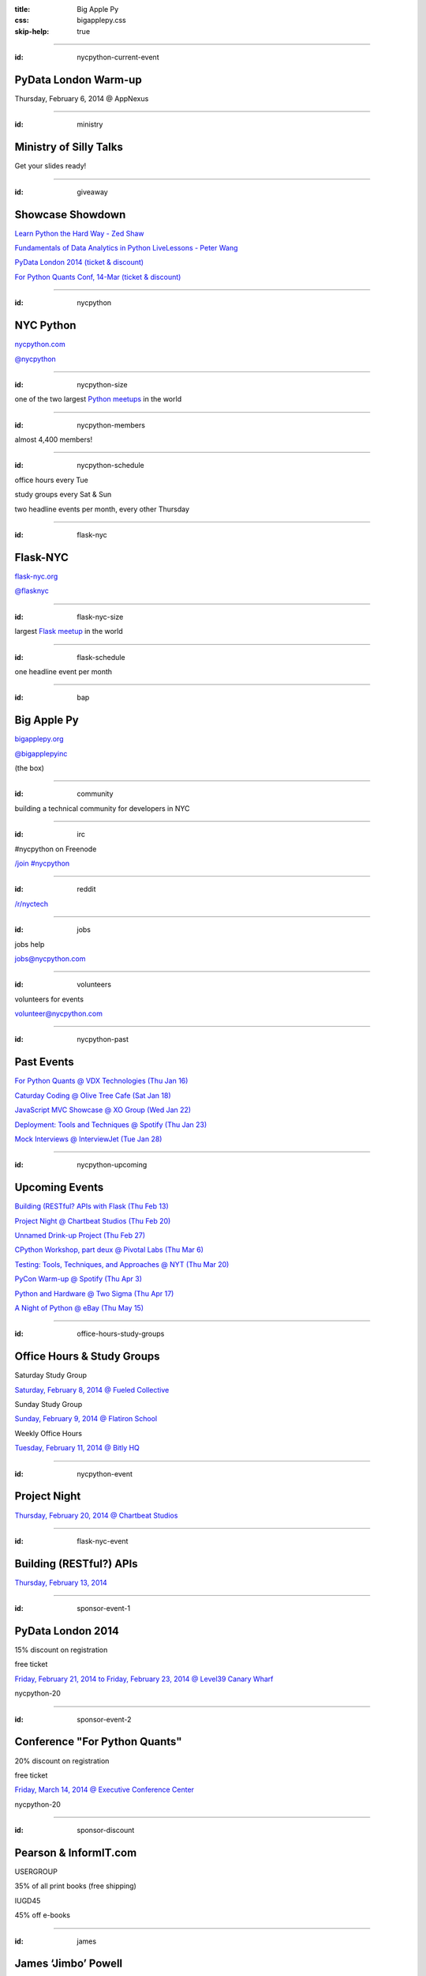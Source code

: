 :title: Big Apple Py
:css: bigapplepy.css
:skip-help: true

----

:id: nycpython-current-event

PyData London Warm-up
=====================

Thursday, February 6, 2014 @ AppNexus

----

:id: ministry

Ministry of Silly Talks
=======================

Get your slides ready!

----

:id: giveaway

Showcase Showdown
=================

`Learn Python the Hard Way - Zed Shaw <http://learnpythonthehardway.org>`_

`Fundamentals of Data Analytics in Python LiveLessons - Peter Wang <http://www.mypearsonstore.com/bookstore/fundamentals-of-data-analytics-in-python-livelessons-9780133599459>`_

`PyData London 2014 (ticket & discount) <http://www.pydata.org/ldn2014/>`_

`For Python Quants Conf, 14-Mar (ticket & discount) <http://www.forpythonquants.com>`_

----

:id: nycpython

NYC Python
==========

`nycpython.com <http://nycpython.com>`_

`@nycpython <https://twitter.com/nycpython>`_

----

:id: nycpython-size

one of the two largest `Python meetups <http://python.meetup.com>`_ in the world

----

:id: nycpython-members

almost 4,400 members!

----

:id: nycpython-schedule

office hours every Tue

study groups every Sat & Sun

two headline events per month, every other Thursday

----

:id: flask-nyc

Flask-NYC
=========

`flask-nyc.org <http://flask-nyc.org>`_

`@flasknyc <https://twitter.com/flasknyc>`_

----

:id: flask-nyc-size

largest `Flask meetup <http://flask.meetup.com>`_ in the world

----

:id: flask-schedule

one headline event per month

----

:id: bap

Big Apple Py
============

`bigapplepy.org <http://bigapplepy.org>`_

`@bigapplepyinc <https://twitter.com/bigapplepyinc>`_

(the box)

----

:id: community

building a technical community for developers in NYC

----

:id: irc

#nycpython on Freenode

`/join #nycpython <http://webchat.freenode.net>`_

----

:id: reddit

`/r/nyctech <http://reddit.com/r/nycpython>`_

----

:id: jobs

jobs help

jobs@nycpython.com

----

:id: volunteers

volunteers for events

volunteer@nycpython.com

----

:id: nycpython-past

Past Events
===========

`For Python Quants @ VDX Technologies (Thu Jan 16) <http://www.meetup.com/nycpython/events/159018902/>`_

`Caturday Coding @ Olive Tree Cafe (Sat Jan 18) <http://www.meetup.com/nycpython/events/160469222/>`_

`JavaScript MVC Showcase @ XO Group (Wed Jan 22) <http://www.meetup.com/flask-nyc/events/149518562/>`_

`Deployment: Tools and Techniques @ Spotify (Thu Jan 23) <http://www.meetup.com/nycpython/events/159020382/>`_

`Mock Interviews @ InterviewJet (Tue Jan 28) <http://www.meetup.com/nycpython/events/162048282/>`_

----

:id: nycpython-upcoming

Upcoming Events
===============

`Building (RESTful? APIs with Flask (Thu Feb 13) <http://www.meetup.com/flask-nyc/events/164230112/>`_

`Project Night @ Chartbeat Studios (Thu Feb 20) <http://www.meetup.com/nycpython/events/159678372/>`_

`Unnamed Drink-up Project (Thu Feb 27) <http://www.meetup.com/nycpython/events/163590562/>`_

`CPython Workshop, part deux @ Pivotal Labs (Thu Mar 6) <http://www.meetup.com/nycpython/events/159666652/>`_

`Testing: Tools, Techniques, and Approaches @ NYT (Thu Mar 20) <http://www.meetup.com/nycpython/events/159661762/>`_

`PyCon Warm-up @ Spotify (Thu Apr 3) <http://www.meetup.com/nycpython/events/163115902/>`_

`Python and Hardware @ Two Sigma (Thu Apr 17) <http://www.meetup.com/nycpython/events/160411352/>`_

`A Night of Python @ eBay (Thu May 15) <http://www.meetup.com/nycpython/events/160950872/>`_

----

:id: office-hours-study-groups

Office Hours & Study Groups
===========================

Saturday Study Group

`Saturday, February 8, 2014 @ Fueled Collective <http://www.meetup.com/nycpython/events/160476872/>`_


Sunday Study Group

`Sunday, February 9, 2014 @ Flatiron School <http://www.meetup.com/nycpython/events/160381192/>`_


Weekly Office Hours

`Tuesday, February 11, 2014 @ Bitly HQ <http://www.meetup.com/nycpython/events/154490082/>`_


----

:id: nycpython-event


Project Night
=============

`Thursday, February 20, 2014 @ Chartbeat Studios <http://www.meetup.com/nycpython/events/159678372/>`_

----

:id: flask-nyc-event

Building (RESTful?) APIs
========================

`Thursday, February 13, 2014 <http://www.meetup.com/flask-nyc/events/164230112/>`_

----

:id: sponsor-event-1

PyData London 2014
==================

15% discount on registration

free ticket

`Friday, February 21, 2014 to Friday, February 23, 2014 @ Level39 Canary Wharf <http://pydata.org/ldn2014/>`_


nycpython-20

----

:id: sponsor-event-2

Conference "For Python Quants"
==============================

20% discount on registration

free ticket

`Friday, March 14, 2014 @ Executive Conference Center <http://www.forpythonquants.com>`_


nycpython-20

----

:id: sponsor-discount

Pearson & InformIT.com
======================

USERGROUP

35% of all print books (free shipping)

IUGD45

45% off e-books

----

:id: james

James ‘Jimbo’ Powell
====================

President, Big Apple Py
-----------------------

james@nycpython.com

`@dontusethiscode <https://twitter.com/dontusethiscode>`_

----

:id: andy

Andy Dirnberger
===============

Treasurer, Big Apple Py
-----------------------

andy@nycpython.com

`@dirn <https://twitter.com/dirn>`_

----

:id: gloria

Gloria
======

Director, Big Apple Py
-----------------------

gloria@nycpython.com

----

:id: celia

Celia La
========

Secretary, Big Apple Py
-----------------------

celia@nycpython.com

`@celiala <https://twitter.com/celiala>`_

----

:id: jon

Jon Banafato
============

Office Hours
------------

jon@nycpython.com

----

:id: ben

Ben Hayes
=========

General Counsel, Big Apple Py
-----------------------------

ben@nycpython.com

----

:id: paul

Paul Logston
============

Study Groups
------------

paul@nycpython.com

`@paullogston <https://twitter.com/paullogston>`_

----

:id: kat

Kat Chuang
==========

Founder, NYC PyLadies
---------------------

kat@nycpython.com

`@katychuang <https://twitter.com/katychuang>`_

----

:id: logo

.. image:: logo.png
   :alt: Big Apple Py logo

`follow: @nycpython <https://twitter.com/nycpython>`_

`follow: @flasknyc <https://twitter.com/flasknyc>`_

`follow: @bigapplepyinc <https://twitter.com/bigapplepyinc>`_
